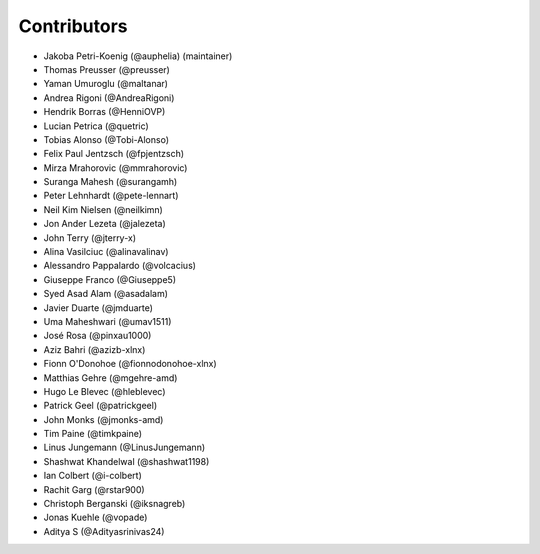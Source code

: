 ============
Contributors
============

* Jakoba Petri-Koenig (@auphelia) (maintainer)
* Thomas Preusser (@preusser)
* Yaman Umuroglu (@maltanar)
* Andrea Rigoni (@AndreaRigoni)
* Hendrik Borras (@HenniOVP)
* Lucian Petrica (@quetric)
* Tobias Alonso (@Tobi-Alonso)
* Felix Paul Jentzsch (@fpjentzsch)
* Mirza Mrahorovic (@mmrahorovic)
* Suranga Mahesh (@surangamh)
* Peter Lehnhardt (@pete-lennart)
* Neil Kim Nielsen (@neilkimn)
* Jon Ander Lezeta (@jalezeta)
* John Terry (@jterry-x)
* Alina Vasilciuc (@alinavalinav)
* Alessandro Pappalardo (@volcacius)
* Giuseppe Franco (@Giuseppe5)
* Syed Asad Alam (@asadalam)
* Javier Duarte (@jmduarte)
* Uma Maheshwari (@umav1511)
* José Rosa (@pinxau1000)
* Aziz Bahri (@azizb-xlnx)
* Fionn O'Donohoe (@fionnodonohoe-xlnx)
* Matthias Gehre (@mgehre-amd)
* Hugo Le Blevec (@hleblevec)
* Patrick Geel (@patrickgeel)
* John Monks (@jmonks-amd)
* Tim Paine (@timkpaine)
* Linus Jungemann (@LinusJungemann)
* Shashwat Khandelwal (@shashwat1198)
* Ian Colbert (@i-colbert)
* Rachit Garg (@rstar900)
* Christoph Berganski (@iksnagreb)
* Jonas Kuehle (@vopade)
* Aditya S (@Adityasrinivas24)
